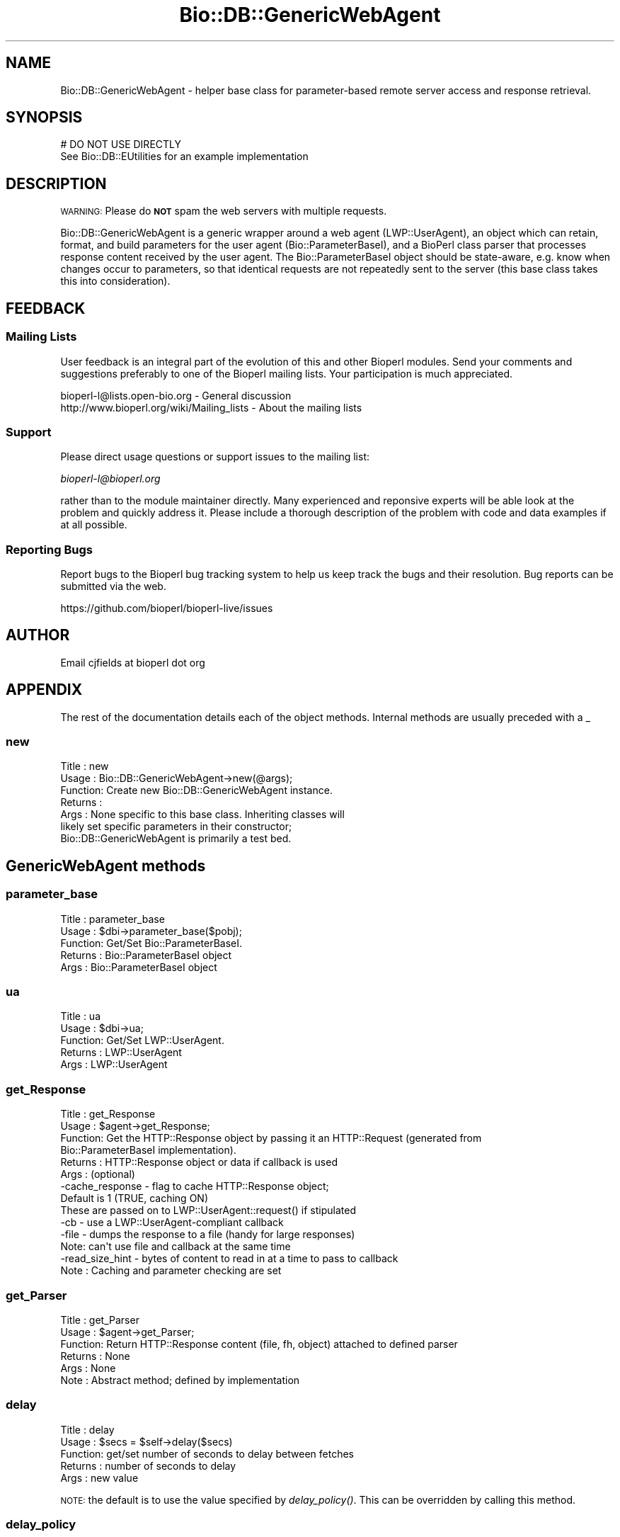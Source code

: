.\" Automatically generated by Pod::Man 2.25 (Pod::Simple 3.16)
.\"
.\" Standard preamble:
.\" ========================================================================
.de Sp \" Vertical space (when we can't use .PP)
.if t .sp .5v
.if n .sp
..
.de Vb \" Begin verbatim text
.ft CW
.nf
.ne \\$1
..
.de Ve \" End verbatim text
.ft R
.fi
..
.\" Set up some character translations and predefined strings.  \*(-- will
.\" give an unbreakable dash, \*(PI will give pi, \*(L" will give a left
.\" double quote, and \*(R" will give a right double quote.  \*(C+ will
.\" give a nicer C++.  Capital omega is used to do unbreakable dashes and
.\" therefore won't be available.  \*(C` and \*(C' expand to `' in nroff,
.\" nothing in troff, for use with C<>.
.tr \(*W-
.ds C+ C\v'-.1v'\h'-1p'\s-2+\h'-1p'+\s0\v'.1v'\h'-1p'
.ie n \{\
.    ds -- \(*W-
.    ds PI pi
.    if (\n(.H=4u)&(1m=24u) .ds -- \(*W\h'-12u'\(*W\h'-12u'-\" diablo 10 pitch
.    if (\n(.H=4u)&(1m=20u) .ds -- \(*W\h'-12u'\(*W\h'-8u'-\"  diablo 12 pitch
.    ds L" ""
.    ds R" ""
.    ds C` ""
.    ds C' ""
'br\}
.el\{\
.    ds -- \|\(em\|
.    ds PI \(*p
.    ds L" ``
.    ds R" ''
'br\}
.\"
.\" Escape single quotes in literal strings from groff's Unicode transform.
.ie \n(.g .ds Aq \(aq
.el       .ds Aq '
.\"
.\" If the F register is turned on, we'll generate index entries on stderr for
.\" titles (.TH), headers (.SH), subsections (.SS), items (.Ip), and index
.\" entries marked with X<> in POD.  Of course, you'll have to process the
.\" output yourself in some meaningful fashion.
.ie \nF \{\
.    de IX
.    tm Index:\\$1\t\\n%\t"\\$2"
..
.    nr % 0
.    rr F
.\}
.el \{\
.    de IX
..
.\}
.\"
.\" Accent mark definitions (@(#)ms.acc 1.5 88/02/08 SMI; from UCB 4.2).
.\" Fear.  Run.  Save yourself.  No user-serviceable parts.
.    \" fudge factors for nroff and troff
.if n \{\
.    ds #H 0
.    ds #V .8m
.    ds #F .3m
.    ds #[ \f1
.    ds #] \fP
.\}
.if t \{\
.    ds #H ((1u-(\\\\n(.fu%2u))*.13m)
.    ds #V .6m
.    ds #F 0
.    ds #[ \&
.    ds #] \&
.\}
.    \" simple accents for nroff and troff
.if n \{\
.    ds ' \&
.    ds ` \&
.    ds ^ \&
.    ds , \&
.    ds ~ ~
.    ds /
.\}
.if t \{\
.    ds ' \\k:\h'-(\\n(.wu*8/10-\*(#H)'\'\h"|\\n:u"
.    ds ` \\k:\h'-(\\n(.wu*8/10-\*(#H)'\`\h'|\\n:u'
.    ds ^ \\k:\h'-(\\n(.wu*10/11-\*(#H)'^\h'|\\n:u'
.    ds , \\k:\h'-(\\n(.wu*8/10)',\h'|\\n:u'
.    ds ~ \\k:\h'-(\\n(.wu-\*(#H-.1m)'~\h'|\\n:u'
.    ds / \\k:\h'-(\\n(.wu*8/10-\*(#H)'\z\(sl\h'|\\n:u'
.\}
.    \" troff and (daisy-wheel) nroff accents
.ds : \\k:\h'-(\\n(.wu*8/10-\*(#H+.1m+\*(#F)'\v'-\*(#V'\z.\h'.2m+\*(#F'.\h'|\\n:u'\v'\*(#V'
.ds 8 \h'\*(#H'\(*b\h'-\*(#H'
.ds o \\k:\h'-(\\n(.wu+\w'\(de'u-\*(#H)/2u'\v'-.3n'\*(#[\z\(de\v'.3n'\h'|\\n:u'\*(#]
.ds d- \h'\*(#H'\(pd\h'-\w'~'u'\v'-.25m'\f2\(hy\fP\v'.25m'\h'-\*(#H'
.ds D- D\\k:\h'-\w'D'u'\v'-.11m'\z\(hy\v'.11m'\h'|\\n:u'
.ds th \*(#[\v'.3m'\s+1I\s-1\v'-.3m'\h'-(\w'I'u*2/3)'\s-1o\s+1\*(#]
.ds Th \*(#[\s+2I\s-2\h'-\w'I'u*3/5'\v'-.3m'o\v'.3m'\*(#]
.ds ae a\h'-(\w'a'u*4/10)'e
.ds Ae A\h'-(\w'A'u*4/10)'E
.    \" corrections for vroff
.if v .ds ~ \\k:\h'-(\\n(.wu*9/10-\*(#H)'\s-2\u~\d\s+2\h'|\\n:u'
.if v .ds ^ \\k:\h'-(\\n(.wu*10/11-\*(#H)'\v'-.4m'^\v'.4m'\h'|\\n:u'
.    \" for low resolution devices (crt and lpr)
.if \n(.H>23 .if \n(.V>19 \
\{\
.    ds : e
.    ds 8 ss
.    ds o a
.    ds d- d\h'-1'\(ga
.    ds D- D\h'-1'\(hy
.    ds th \o'bp'
.    ds Th \o'LP'
.    ds ae ae
.    ds Ae AE
.\}
.rm #[ #] #H #V #F C
.\" ========================================================================
.\"
.IX Title "Bio::DB::GenericWebAgent 3"
.TH Bio::DB::GenericWebAgent 3 "2016-09-05" "perl v5.14.1" "User Contributed Perl Documentation"
.\" For nroff, turn off justification.  Always turn off hyphenation; it makes
.\" way too many mistakes in technical documents.
.if n .ad l
.nh
.SH "NAME"
Bio::DB::GenericWebAgent \- helper base class for parameter\-based remote server
access and response retrieval.
.SH "SYNOPSIS"
.IX Header "SYNOPSIS"
.Vb 1
\&  # DO NOT USE DIRECTLY
\&  
\&  See Bio::DB::EUtilities for an example implementation
.Ve
.SH "DESCRIPTION"
.IX Header "DESCRIPTION"
\&\s-1WARNING:\s0 Please do \fB\s-1NOT\s0\fR spam the web servers with multiple requests.
.PP
Bio::DB::GenericWebAgent is a generic wrapper around a web agent
(LWP::UserAgent), an object which can retain, format, and build parameters for
the user agent (Bio::ParameterBaseI), and a BioPerl class parser that processes
response content received by the user agent. The Bio::ParameterBaseI object
should be state-aware, e.g. know when changes occur to parameters, so that
identical requests are not repeatedly sent to the server (this base class takes
this into consideration).
.SH "FEEDBACK"
.IX Header "FEEDBACK"
.SS "Mailing Lists"
.IX Subsection "Mailing Lists"
User feedback is an integral part of the
evolution of this and other Bioperl modules. Send
your comments and suggestions preferably to one
of the Bioperl mailing lists. Your participation
is much appreciated.
.PP
.Vb 2
\&  bioperl\-l@lists.open\-bio.org               \- General discussion
\&  http://www.bioperl.org/wiki/Mailing_lists  \- About the mailing lists
.Ve
.SS "Support"
.IX Subsection "Support"
Please direct usage questions or support issues to the mailing list:
.PP
\&\fIbioperl\-l@bioperl.org\fR
.PP
rather than to the module maintainer directly. Many experienced and 
reponsive experts will be able look at the problem and quickly 
address it. Please include a thorough description of the problem 
with code and data examples if at all possible.
.SS "Reporting Bugs"
.IX Subsection "Reporting Bugs"
Report bugs to the Bioperl bug tracking system to
help us keep track the bugs and their resolution.
Bug reports can be submitted via the web.
.PP
.Vb 1
\&  https://github.com/bioperl/bioperl\-live/issues
.Ve
.SH "AUTHOR"
.IX Header "AUTHOR"
Email cjfields at bioperl dot org
.SH "APPENDIX"
.IX Header "APPENDIX"
The rest of the documentation details each of the
object methods. Internal methods are usually
preceded with a _
.SS "new"
.IX Subsection "new"
.Vb 7
\& Title   : new
\& Usage   : Bio::DB::GenericWebAgent\->new(@args);
\& Function: Create new Bio::DB::GenericWebAgent instance.
\& Returns : 
\& Args    : None specific to this base class.  Inheriting classes will
\&           likely set specific parameters in their constructor;
\&           Bio::DB::GenericWebAgent is primarily a test bed.
.Ve
.SH "GenericWebAgent methods"
.IX Header "GenericWebAgent methods"
.SS "parameter_base"
.IX Subsection "parameter_base"
.Vb 5
\& Title   : parameter_base
\& Usage   : $dbi\->parameter_base($pobj);
\& Function: Get/Set Bio::ParameterBaseI.
\& Returns : Bio::ParameterBaseI object
\& Args    : Bio::ParameterBaseI object
.Ve
.SS "ua"
.IX Subsection "ua"
.Vb 5
\& Title   : ua
\& Usage   : $dbi\->ua;
\& Function: Get/Set LWP::UserAgent.
\& Returns : LWP::UserAgent
\& Args    : LWP::UserAgent
.Ve
.SS "get_Response"
.IX Subsection "get_Response"
.Vb 6
\& Title   : get_Response
\& Usage   : $agent\->get_Response;
\& Function: Get the HTTP::Response object by passing it an HTTP::Request (generated from
\&           Bio::ParameterBaseI implementation).
\& Returns : HTTP::Response object or data if callback is used
\& Args    : (optional)
\&
\&           \-cache_response \- flag to cache HTTP::Response object; 
\&                             Default is 1 (TRUE, caching ON)
\&
\&           These are passed on to LWP::UserAgent::request() if stipulated
\&
\&           \-cb     \- use a LWP::UserAgent\-compliant callback
\&           \-file   \- dumps the response to a file (handy for large responses)
\&                     Note: can\*(Aqt use file and callback at the same time
\&           \-read_size_hint \- bytes of content to read in at a time to pass to callback
\& Note    : Caching and parameter checking are set
.Ve
.SS "get_Parser"
.IX Subsection "get_Parser"
.Vb 6
\& Title   : get_Parser
\& Usage   : $agent\->get_Parser;
\& Function: Return HTTP::Response content (file, fh, object) attached to defined parser
\& Returns : None
\& Args    : None
\& Note    : Abstract method; defined by implementation
.Ve
.SS "delay"
.IX Subsection "delay"
.Vb 5
\& Title   : delay
\& Usage   : $secs = $self\->delay($secs)
\& Function: get/set number of seconds to delay between fetches
\& Returns : number of seconds to delay
\& Args    : new value
.Ve
.PP
\&\s-1NOTE:\s0 the default is to use the value specified by \fIdelay_policy()\fR.
This can be overridden by calling this method.
.SS "delay_policy"
.IX Subsection "delay_policy"
.Vb 5
\& Title   : delay_policy
\& Usage   : $secs = $self\->delay_policy
\& Function: return number of seconds to delay between calls to remote db
\& Returns : number of seconds to delay
\& Args    : none
.Ve
.PP
\&\s-1NOTE:\s0 The default delay policy is 3s.  Override in subclasses to
implement delays.  The timer has only second resolution, so the delay
will actually be +/\- 1s.
.SS "_sleep"
.IX Subsection "_sleep"
.Vb 5
\& Title   : _sleep
\& Usage   : $self\->_sleep
\& Function: sleep for a number of seconds indicated by the delay policy
\& Returns : none
\& Args    : none
.Ve
.PP
\&\s-1NOTE:\s0 This method keeps track of the last time it was called and only
imposes a sleep if it was called more recently than the \fIdelay_policy()\fR
allows.
.SH "LWP::UserAgent related methods"
.IX Header "LWP::UserAgent related methods"
.SS "proxy"
.IX Subsection "proxy"
.Vb 9
\& Title   : proxy
\& Usage   : $httpproxy = $db\->proxy(\*(Aqhttp\*(Aq)  or
\&           $db\->proxy([\*(Aqhttp\*(Aq,\*(Aqftp\*(Aq], \*(Aqhttp://myproxy\*(Aq )
\& Function: Get/Set a proxy for use of proxy
\& Returns : a string indicating the proxy
\& Args    : $protocol : an array ref of the protocol(s) to set/get
\&           $proxyurl : url of the proxy to use for the specified protocol
\&           $username : username (if proxy requires authentication)
\&           $password : password (if proxy requires authentication)
.Ve
.SS "authentication"
.IX Subsection "authentication"
.Vb 5
\& Title   : authentication
\& Usage   : $db\->authentication($user,$pass)
\& Function: Get/Set authentication credentials
\& Returns : Array of user/pass
\& Args    : Array or user/pass
.Ve
